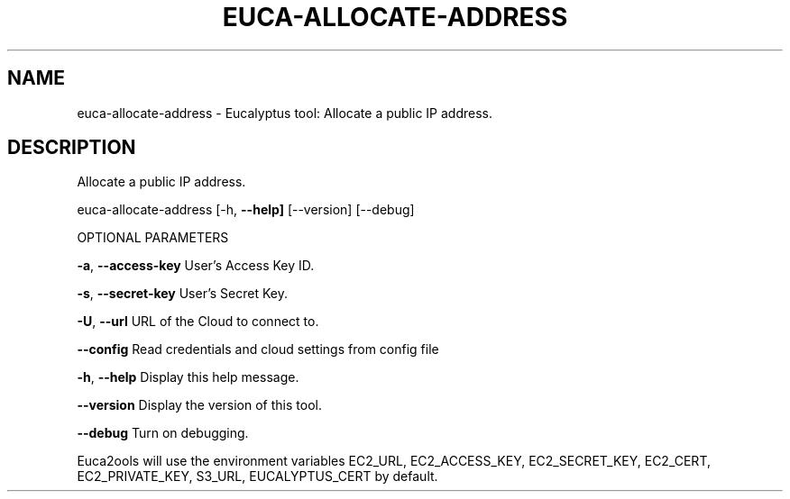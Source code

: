 .\" DO NOT MODIFY THIS FILE!  It was generated by help2man 1.36.
.TH EUCA-ALLOCATE-ADDRESS "1" "November 2009" "euca-allocate-address     euca-allocate-address version: 1.0 (BSD)" "User Commands"
.SH NAME
euca-allocate-address \- Eucalyptus tool: Allocate a public IP address.  
.SH DESCRIPTION
Allocate a public IP address.
.PP
euca\-allocate\-address [\-h, \fB\-\-help]\fR [\-\-version] [\-\-debug]
.PP
OPTIONAL PARAMETERS
.PP
\fB\-a\fR, \fB\-\-access\-key\fR                User's Access Key ID.
.PP
\fB\-s\fR, \fB\-\-secret\-key\fR                User's Secret Key.
.PP
\fB\-U\fR, \fB\-\-url\fR                       URL of the Cloud to connect to.
.PP
\fB\-\-config\fR                        Read credentials and cloud settings from config file
.PP
\fB\-h\fR, \fB\-\-help\fR                      Display this help message.
.PP
\fB\-\-version\fR                       Display the version of this tool.
.PP
\fB\-\-debug\fR                         Turn on debugging.
.PP
Euca2ools will use the environment variables EC2_URL, EC2_ACCESS_KEY, EC2_SECRET_KEY, EC2_CERT, EC2_PRIVATE_KEY, S3_URL, EUCALYPTUS_CERT by default.
